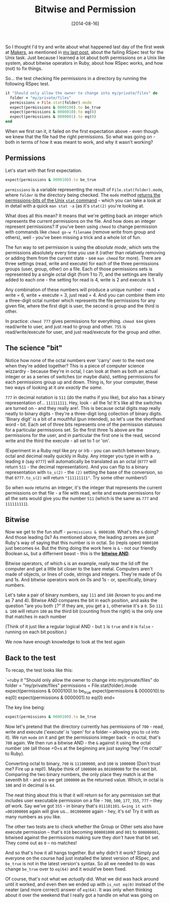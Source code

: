 #+TITLE: Bitwise and Permission

#+DATE: [2014-08-16]

So I thought I'd try and write about what happened last day of the first
week at [[http://www.makersacademy.com/][Makers]], as mentioned in
[[/posts/2014/8/9/makers:-day-5/][my last post]], about the failing
RSpec test for the Unix task. Just because I learned a lot about both
permissions on a Unix like system, about bitwise operators in Ruby,
about how RSpec works, and how (not) to fix things.

So... the test checking file permissions in a directory by running the
following RSpec test.

#+BEGIN_SRC ruby
    it "Should only allow the owner to change into my/private/files" do
      folder = "my/private/files"
      permissions = File.stat(folder).mode
      expect(permissions & 0000100).to be_true
      expect(permissions & 0000010).to eq(0)
      expect(permissions & 0000001).to eq(0)
    end
#+END_SRC

When we first ran it, it failed on the first expectation above - even
though we knew that the file had the right permissions. So what was
going on - both in terms of how it was meant to work, and why it wasn't
working?

** Permissions
   :PROPERTIES:
   :CUSTOM_ID: permissions
   :END:

Let's start with that first expectation.

#+BEGIN_SRC ruby
  expect(permissions & 0000100).to be_true
#+END_SRC

=permissions= is a variable representing the result of
=File.stat(folder).mode=, where =folder= is the directory being checked.
The =mode= method
[[http://www.ruby-doc.org/core-2.1.2/File/Stat.html#method-i-mode][returns
the permissions-bits of the Unix =stat= command]] - which you can take a
look at in detail with a quick =man stat -a= (as it's =stat(2)= you're
looking at.

What does all this mean? It means that we're getting back an integer
which represents the current permissions on the file. And how does an
integer represent permissions? If you've been using =chmod= to change
permission with commands like =chmod go-w filename= (remove write from
group and others), well - you've been missing a trick and a whole lot of
fun.

The fun way to set permission is using the /absolute mode/, which sets
the permissions absolutely every time you use it (rather than relatively
removing or adding them from the current state - see =man chmod= for
more). There are three settings (read, write and execute) for each of
the three permissions groups (user, group, other) on a file. Each of
those permissions sets is represented by a single octal digit (from 1 to
7), and the settings are literally added to each one - the setting for
read is 4, write is 2 and execute is 1.

Any combination of these numbers will produce a unique number - read +
write = 6, write + execute = 3, just read = 4. And you can combine them
into a three-digit octal number which represents the file permissions
for any given file, where the first digit is user, the second is group
and the third is other.

In practice: =chmod 777= gives permissions for everything. =chmod 644=
gives read/write to user, and just read to group and other. =755= is
read/write/execute for user, and just read/execute for the group and
other.

** The science "bit"
   :PROPERTIES:
   :CUSTOM_ID: the-science-bit
   :END:

Notice how none of the octal numbers ever 'carry' over to the next one
when they're added together? This is a piece of computer science
wizzardry - because they're in octal, I can look at them as both an
actual integer or as a series of switches (or maybe dials), setting
permissions for each permissions group up and down. Thing is, for your
computer, these two ways of looking at it /are exactly the same/.

=777= in decimal notation is =511= (do the maths if you like), but also
has a binary representation of... =111111111=. Hey, look - all the 1s!
It's like all the switches are turned on - and they really are!. This is
because octal digits map really neatly to binary digits - they're a
three-digit long collection of binary digits. 'Binary digit' is a bit of
a mouthful (pun intended), so let's use the shorthand word - bit. Each
set of three bits represents one of the permission statuses for a
particular permissions set. So the first three 1s above are the
permissions for the user, and in particular the first one is the read,
second write and the third the execute - all set to 1 or 'on'.

(Experiment in a Ruby repl like pry or irb - you can switch between
binary, octal and decimal really quickly in Ruby. Any integer you type
in with a leading =0= (say =0777=) will automatically be translated as
an octal (=0777= will return =511= - the decimal representation). And
you can flip to a binary representation with =to_s(2)= - the =(2)=
setting the base of the conversion, so that =0777.to_s(2)= will return
="111111111"=. Try some other numbers!)

So when =mode= returns an integer, it's the integer that represents the
current permissions on that file - a file with read, write and exeute
permissions for all the sets would give you the number =511= (which is
the same as =777= and =111111111=).

** Bitwise
   :PROPERTIES:
   :CUSTOM_ID: bitwise
   :END:

Now we get to the fun stuff - =permissions & 0000100=. What's the =&=
doing? And those leading 0s? As mentioned above, the leading zeroes are
just Ruby's way of saying that this number is in octal. So (repls open)
=0000100= just becomes =64=. But the thing doing the work here is =&= -
not our friendly Boolean =&&=, but a differnent beast - this is the
[[http://en.wikipedia.org/wiki/Bitwise_operation#AND][*bitwise AND*]].

Bitwise operators, of which =&= is an example, really tear the lid off
the computer and get a little bit closer to the bare metal. Computers
aren't made of objects, or lines of code, strings and integers. They're
made of 0s and 1s. And bitwise operators work on 0s and 1s - or,
specifically, binary numbers.

Let's take a pair of binary numbers, say =111= and =100= (known to you
and me as 7 and 4). Bitwise AND compares the bit in each position, and
asks the question "are you both =1=?" If they are, you get a =1=,
otherwise it's a =0=. So =111 & 100= will return =100= as the third bit
(counting from the right) is the only one that matches in each number

(Think of it just like a regular logical AND - but =1= is =true= and =0=
is =false= - running on each bit position.)

We now have enough knowledge to look at the test again

** Back to the test
   :PROPERTIES:
   :CUSTOM_ID: back-to-the-test
   :END:

To recap, the test looks like this:

`=ruby   it "Should only allow the owner to change into my/private/files" do     folder = "my/private/files"     permissions = File.stat(folder).mode     expect(permissions & 0000100).to be_true     expect(permissions & 0000010).to eq(0)     expect(permissions & 0000001).to eq(0)   end=

The key line being:

#+BEGIN_SRC ruby
  expect(permissions & 0000100).to be_true
#+END_SRC

Now let's pretend that the directory currently has permissions of
=700= - read, write and execute ('execute' is 'open' for a folder --
allowing you to =cd= into it). We run =mode= on it and get the
permissions integer back - in octal, that's =700= again. We then run a
bitwise AND - the =&= against it using the octal number =100= (all those
=0=s at the beginning are just saying 'hey! I'm octal!' to Ruby).

Converting octal to binary, =700= is =111000000=, and =100= is =1000000=
(Don't trust me? Fire up a repl!). Maybe think of =1000000= as
=001000000= for the next bit. Comparing the two binary numbers, the only
place they match is at the seventh bit - and so we get =1000000= as the
returned value. Which, in octal is =100= and in decimal is =64=.

The neat thing about this is that it will return =64= for any permission
set that includes user executable permission on a file - =700=, =500=,
=177=, =355=, =777= -- they /all/ work. Say we've got =355= - in binary
that's =011101101=. =&=ing it with =001000000= again will give us...
=001000000= again - hey, it's =64=! Try it with as many numbers as you
like.

The other two tests are to check whether the Group or Other sets also
have execute permission -- that's =010= becoming =000001000= and =001=
to =000000001=, bitwised against the permissions making sure they
/don't/ have that bit set. They come out as =0= -- no matches!

And so that's how it all hangs together. But why didn't it work? Simply
put everyone on the course had just installed the latest version of
RSpec, and =be_true= is not in the latest version's syntax. So all we
needed to do was change =be_true= over to =eq(64)= and it would've been
fixed.

Of course, that's not what we /actually/ did. What we did was hack
around until it worked, and even then we ended up with =is_not eq(0)=
instead of the neater (and more correct) answer of =eq(64)=. It was only
when thinking about it over the weekend that I really got a handle on
what was going on
